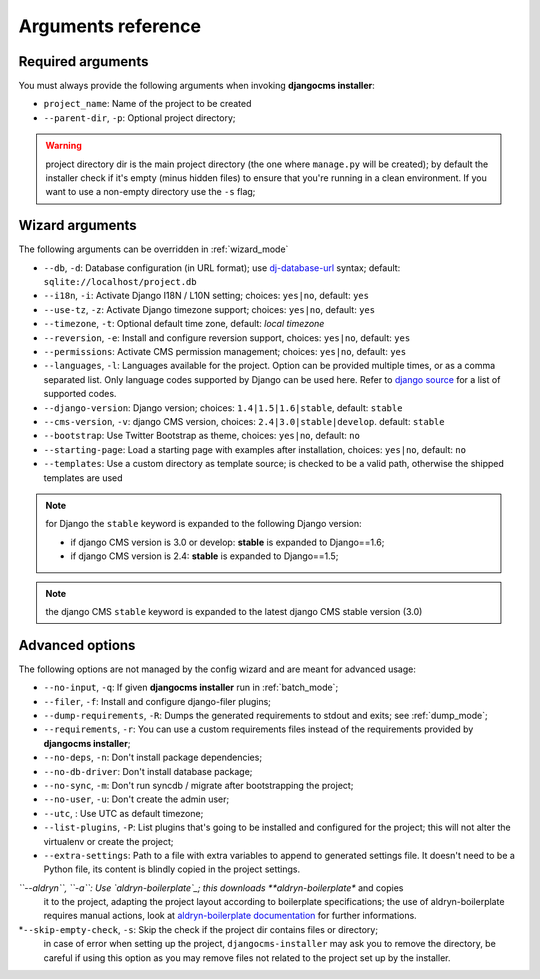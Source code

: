 .. _arguments:

Arguments reference
===================

Required arguments
------------------

You must always provide the following arguments when invoking **djangocms installer**:

* ``project_name``: Name of the project to be created
* ``--parent-dir``, ``-p``: Optional project directory;

.. warning:: project directory dir is the main project directory (the one where ``manage.py``
             will be created); by default the installer check if it's empty (minus hidden files)
             to ensure that you're running in a clean environment. If you want to use a
             non-empty directory use the ``-s`` flag;



Wizard arguments
----------------

The following arguments can be overridden in :ref:`wizard_mode`

* ``--db``, ``-d``: Database configuration (in URL format); use `dj-database-url`_
  syntax;  default: ``sqlite://localhost/project.db``
* ``--i18n``, ``-i``: Activate Django I18N / L10N setting; choices: ``yes|no``, default: ``yes``
* ``--use-tz``, ``-z``: Activate Django timezone support;  choices: ``yes|no``, default: ``yes``
* ``--timezone``, ``-t``: Optional default time zone, default: *local timezone*
* ``--reversion``, ``-e``: Install and configure reversion support, choices: ``yes|no``,
  default: ``yes``
* ``--permissions``: Activate CMS permission management; choices: ``yes|no``, default: ``yes``
* ``--languages``, ``-l``: Languages available for the project. Option can be provided multiple
  times, or as a comma separated list.
  Only language codes supported by Django can be used here.
  Refer to `django source`_ for a list of supported codes.
* ``--django-version``: Django version;  choices: ``1.4|1.5|1.6|stable``, default: ``stable``
* ``--cms-version``, ``-v``: django CMS version, choices: ``2.4|3.0|stable|develop``.
  default: ``stable``
* ``--bootstrap``: Use Twitter Bootstrap as theme, choices: ``yes|no``, default: ``no``
* ``--starting-page``: Load a starting page with examples after installation,
  choices: ``yes|no``, default: ``no``
* ``--templates``: Use a custom directory as template source; is checked to be a valid path,
  otherwise the shipped templates are used

.. note:: for Django the ``stable`` keyword is expanded to the following Django version:

   * if django CMS version is 3.0 or develop: **stable** is expanded to Django==1.6;
   * if django CMS version is 2.4: **stable** is expanded to Django==1.5;

.. note:: the django CMS ``stable`` keyword is expanded to the latest django CMS stable
          version (3.0)


Advanced options
----------------

The following options are not managed by the config wizard and are meant for
advanced usage:

* ``--no-input``, ``-q``: If given **djangocms installer** run in :ref:`batch_mode`;
* ``--filer``, ``-f``: Install and configure django-filer plugins;
* ``--dump-requirements``, ``-R``: Dumps the generated requirements to stdout
  and exits; see :ref:`dump_mode`;
* ``--requirements``, ``-r``: You can use a custom requirements files instead of the
  requirements provided by **djangocms installer**;
* ``--no-deps``, ``-n``: Don't install package dependencies;
* ``--no-db-driver``: Don't install database package;
* ``--no-sync``, ``-m``: Don't run syncdb / migrate after bootstrapping the project;
* ``--no-user``, ``-u``: Don't create the admin user;
* ``--utc``, : Use UTC as default timezone;
* ``--list-plugins``, ``-P``: List plugins that's going to be installed and
  configured for the project; this will not alter the virtualenv or create the
  project;
* ``--extra-settings``: Path to a file with extra variables to append to generated settings file.
  It doesn't need to be a Python file, its content is blindly copied in the project settings.
*``--aldryn``, ``-a``: Use `aldryn-boilerplate`_; this downloads **aldryn-boilerplate** and copies
  it to the project, adapting the project layout according to boilerplate specifications; the use
  of aldryn-boilerplate requires manual actions, look at `aldryn-boilerplate documentation`_ for
  further informations.
*``--skip-empty-check``, ``-s``: Skip the check if the project dir contains files or directory;
  in case of error when setting up the project, ``djangocms-installer`` may ask you to remove
  the directory, be careful if using this option as you may remove files not related to the
  project set up by the installer.


.. _dj-database-url: https://github.com/kennethreitz/dj-database-url
.. _django source: https://github.com/django/django/blob/master/django/conf/global_settings.py#L50
.. _aldryn-boilerplate: https://github.com/aldryn/aldryn-boilerplate
.. _aldryn-boilerplate documentation: http://aldryn-boilerplate.readthedocs.org/en/latest/general/requirements.html
